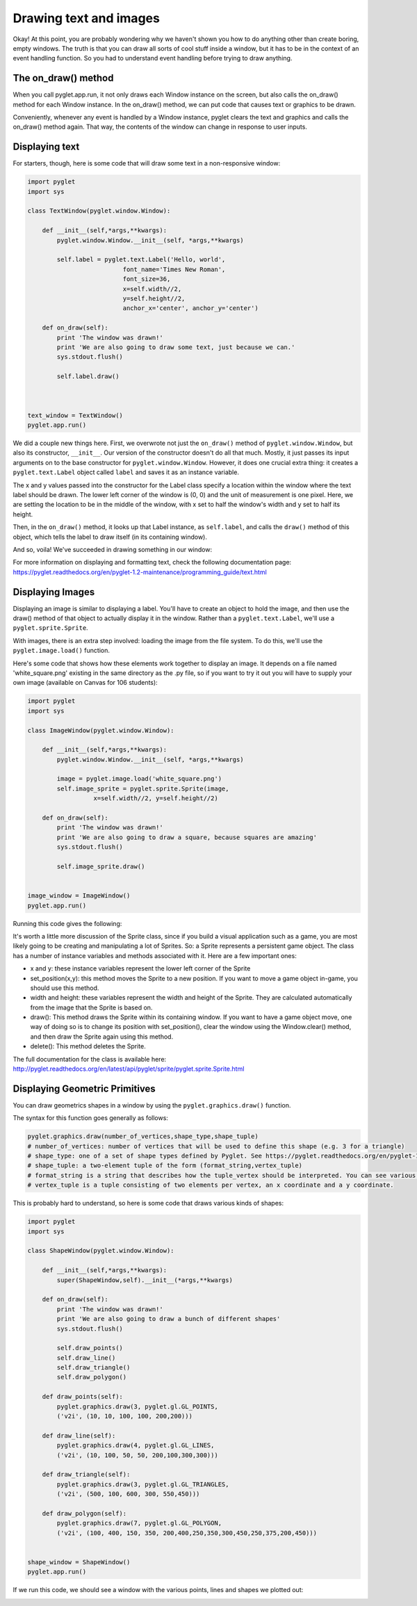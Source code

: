 ..  Copyright (C)  Sam Carton and Paul Resnick.  Permission is granted to copy, distribute
    and/or modify this document under the terms of the GNU Free Documentation
    License, Version 1.3 or any later version published by the Free Software
    Foundation; with Invariant Sections being Forward, Prefaces, and
    Contributor List, no Front-Cover Texts, and no Back-Cover Texts.  A copy of
    the license is included in the section entitled "GNU Free Documentation
    License".

Drawing text and images
-----------------------

Okay! At this point, you are probably wondering why we haven't shown you how to do anything other than create boring, empty windows. The truth is that you can draw all sorts of cool stuff inside a window, but it has to be in the context of an event handling function. So you had to understand event handling before trying to draw anything.

The on_draw() method
~~~~~~~~~~~~~~~~~~~~

When you call pyglet.app.run, it not only draws each Window instance on the screen, but also calls the on_draw() method for each Window instance. In the on_draw() method, we can put code that causes text or graphics to be drawn.

Conveniently, whenever any event is handled by a Window instance, pyglet clears the text and graphics and calls the on_draw() method again. That way, the contents of the window can change in response to user inputs.

Displaying text
~~~~~~~~~~~~~~~

For starters, though, here is some code that will draw some text in a non-responsive window:

.. code:: python

    import pyglet
    import sys

    class TextWindow(pyglet.window.Window):

        def __init__(self,*args,**kwargs):
            pyglet.window.Window.__init__(self, *args,**kwargs)

            self.label = pyglet.text.Label('Hello, world',
                              font_name='Times New Roman',
                              font_size=36,
                              x=self.width//2,
                              y=self.height//2,
                              anchor_x='center', anchor_y='center')

        def on_draw(self):
            print 'The window was drawn!'
            print 'We are also going to draw some text, just because we can.'
            sys.stdout.flush()

            self.label.draw()



    text_window = TextWindow()
    pyglet.app.run()

We did a couple new things here. First, we overwrote not just the ``on_draw()`` method of ``pyglet.window.Window``, but also its constructor, ``__init__``. Our version of the constructor doesn't do all that much. Mostly, it just passes its input arguments on to the base constructor for ``pyglet.window.Window``. However, it does one crucial extra thing: it creates a ``pyglet.text.Label`` object called ``label`` and saves it as an instance variable.

The x and y values passed into the constructor for the Label class specify a location within the window where the text label should be drawn. The lower left corner of the window is (0, 0) and the unit of measurement is one pixel. Here, we are setting the location to be in the middle of the window, with x set to half the window's width and y set to half its height.

Then, in the ``on_draw()`` method, it looks up that Label instance, as ``self.label``, and calls the ``draw()`` method of this object, which tells the label to draw itself (in its containing window).

And so, voila! We've succeeded in drawing something in our window:

.. image:: Images/text_window.png

For more information on displaying and formatting text, check the following documentation page: https://pyglet.readthedocs.org/en/pyglet-1.2-maintenance/programming_guide/text.html

Displaying Images
~~~~~~~~~~~~~~~~~

Displaying an image is similar to displaying a label. You'll have to create an object to hold the image, and then use the draw() method of that object to actually display it in the window. Rather than a ``pyglet.text.Label``, we'll use a ``pyglet.sprite.Sprite``.

With images, there is an extra step involved: loading the image from the file system. To do this, we'll use the ``pyglet.image.load()`` function.

Here's some code that shows how these elements work together to display an image. It depends on a file named 'white_square.png' existing in the same directory as the .py file, so if you want to try it out you will have to supply your own image (available on Canvas for 106 students):

.. code:: python

    import pyglet
    import sys

    class ImageWindow(pyglet.window.Window):

        def __init__(self,*args,**kwargs):
            pyglet.window.Window.__init__(self, *args,**kwargs)

            image = pyglet.image.load('white_square.png')
            self.image_sprite = pyglet.sprite.Sprite(image,
                      x=self.width//2, y=self.height//2)

        def on_draw(self):
            print 'The window was drawn!'
            print 'We are also going to draw a square, because squares are amazing'
            sys.stdout.flush()

            self.image_sprite.draw()


    image_window = ImageWindow()
    pyglet.app.run()

Running this code gives the following:

.. image:: Images/image_window.png

It's worth a little more discussion of the Sprite class, since if you build a visual application such as a game, you are most likely going to be creating and manipulating a lot of Sprites. So: a Sprite represents a persistent game object. The class has a number of instance variables and methods associated with it. Here are a few important ones:

- x and y: these instance variables represent the lower left corner of the Sprite

- set_position(x,y): this method moves the Sprite to a new position. If you want to move a game object in-game, you should use this method.

- width and height: these variables represent the width and height of the Sprite. They are calculated automatically from the image that the Sprite is based on.

- draw(): This method draws the Sprite within its containing window. If you want to have a game object move, one way of doing so is to change its position with set_position(), clear the window using the Window.clear() method, and then draw the Sprite again using this method.

- delete(): This method deletes the Sprite.

The full documentation for the class is available here: http://pyglet.readthedocs.org/en/latest/api/pyglet/sprite/pyglet.sprite.Sprite.html

Displaying Geometric Primitives
~~~~~~~~~~~~~~~~~~~~~~~~~~~~~~~

You can draw geometrics shapes in a window by using the ``pyglet.graphics.draw()`` function.

The syntax for this function goes generally as follows:

.. code:: python

    pyglet.graphics.draw(number_of_vertices,shape_type,shape_tuple)
    # number_of_vertices: number of vertices that will be used to define this shape (e.g. 3 for a triangle)
    # shape_type: one of a set of shape types defined by Pyglet. See https://pyglet.readthedocs.org/en/pyglet-1.2-maintenance/programming_guide/graphics.html#drawing-primitives for the full list.
    # shape_tuple: a two-element tuple of the form (format_string,vertex_tuple)
    # format_string is a string that describes how the tuple_vertex should be interpreted. You can see various options for this in the link above, but sticking with 'v2f' is good to start with.
    # vertex_tuple is a tuple consisting of two elements per vertex, an x coordinate and a y coordinate.

This is probably hard to understand, so here is some code that draws various kinds of shapes:

.. code:: python

    import pyglet
    import sys

    class ShapeWindow(pyglet.window.Window):

        def __init__(self,*args,**kwargs):
            super(ShapeWindow,self).__init__(*args,**kwargs)

        def on_draw(self):
            print 'The window was drawn!'
            print 'We are also going to draw a bunch of different shapes'
            sys.stdout.flush()

            self.draw_points()
            self.draw_line()
            self.draw_triangle()
            self.draw_polygon()

        def draw_points(self):
            pyglet.graphics.draw(3, pyglet.gl.GL_POINTS,
            ('v2i', (10, 10, 100, 100, 200,200)))

        def draw_line(self):
            pyglet.graphics.draw(4, pyglet.gl.GL_LINES,
            ('v2i', (10, 100, 50, 50, 200,100,300,300)))

        def draw_triangle(self):
            pyglet.graphics.draw(3, pyglet.gl.GL_TRIANGLES,
            ('v2i', (500, 100, 600, 300, 550,450)))

        def draw_polygon(self):
            pyglet.graphics.draw(7, pyglet.gl.GL_POLYGON,
            ('v2i', (100, 400, 150, 350, 200,400,250,350,300,450,250,375,200,450)))


    shape_window = ShapeWindow()
    pyglet.app.run()

If we run this code, we should see a window with the various points, lines and shapes we plotted out:

.. image:: Images/shape_window.png
